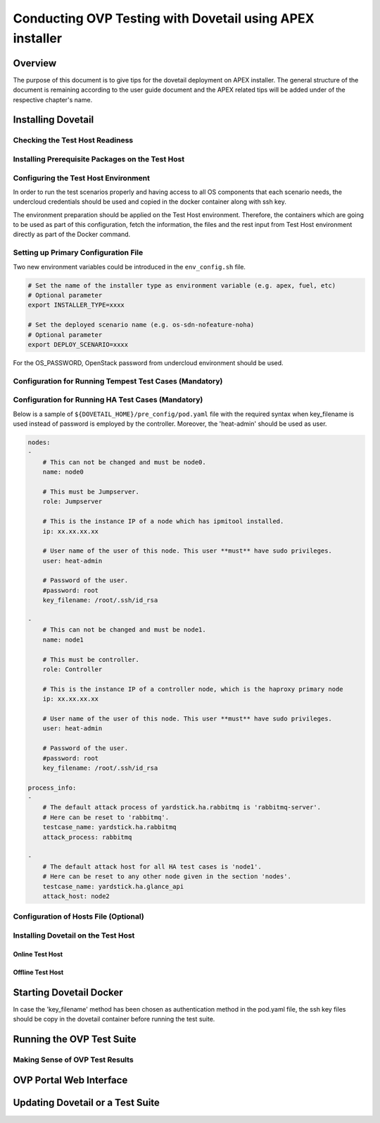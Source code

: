 .. This work is licensed under a Creative Commons Attribution 4.0 International License.
.. http://creativecommons.org/licenses/by/4.0
.. (c) OPNFV, Huawei Technologies Co.,Ltd and others.

===========================================================
Conducting OVP Testing with Dovetail using APEX installer
===========================================================

Overview
------------------------------
The purpose of this document is to give tips for the dovetail deployment
on APEX installer.
The general structure of the document is remaining according to the user guide
document and the APEX related tips will be added under of the respective
chapter's name.


Installing Dovetail
--------------------


Checking the Test Host Readiness
^^^^^^^^^^^^^^^^^^^^^^^^^^^^^^^^


Installing Prerequisite Packages on the Test Host
^^^^^^^^^^^^^^^^^^^^^^^^^^^^^^^^^^^^^^^^^^^^^^^^^


Configuring the Test Host Environment
^^^^^^^^^^^^^^^^^^^^^^^^^^^^^^^^^^^^^

In order to run the test scenarios properly and having access to all OS components
that each scenario needs, the undercloud credentials should be used and copied in the
docker container along with ssh key.

The environment preparation should be applied on the Test Host environment.
Therefore, the containers which are going to be used as part of this configuration,
fetch the information, the files and the rest input from Test Host environment directly
as part of the Docker command.

Setting up Primary Configuration File
^^^^^^^^^^^^^^^^^^^^^^^^^^^^^^^^^^^^^

Two new environment variables could be introduced in the ``env_config.sh`` file.


.. code-block:: bash

   # Set the name of the installer type as environment variable (e.g. apex, fuel, etc)
   # Optional parameter
   export INSTALLER_TYPE=xxxx

   # Set the deployed scenario name (e.g. os-sdn-nofeature-noha)
   # Optional parameter
   export DEPLOY_SCENARIO=xxxx

For the OS_PASSWORD, OpenStack password from undercloud environment should be used.


Configuration for Running Tempest Test Cases (Mandatory)
^^^^^^^^^^^^^^^^^^^^^^^^^^^^^^^^^^^^^^^^^^^^^^^^^^^^^^^^


Configuration for Running HA Test Cases (Mandatory)
^^^^^^^^^^^^^^^^^^^^^^^^^^^^^^^^^^^^^^^^^^^^^^^^^^^

Below is a sample of ``${DOVETAIL_HOME}/pre_config/pod.yaml`` file with
the required syntax when key_filename is used instead of password is employed
by the controller.
Moreover, the 'heat-admin' should be used as user.

.. code-block:: bash

   nodes:
   -
       # This can not be changed and must be node0.
       name: node0

       # This must be Jumpserver.
       role: Jumpserver

       # This is the instance IP of a node which has ipmitool installed.
       ip: xx.xx.xx.xx

       # User name of the user of this node. This user **must** have sudo privileges.
       user: heat-admin

       # Password of the user.
       #password: root
       key_filename: /root/.ssh/id_rsa

   -
       # This can not be changed and must be node1.
       name: node1

       # This must be controller.
       role: Controller

       # This is the instance IP of a controller node, which is the haproxy primary node
       ip: xx.xx.xx.xx

       # User name of the user of this node. This user **must** have sudo privileges.
       user: heat-admin

       # Password of the user.
       #password: root
       key_filename: /root/.ssh/id_rsa

   process_info:
   -
       # The default attack process of yardstick.ha.rabbitmq is 'rabbitmq-server'.
       # Here can be reset to 'rabbitmq'.
       testcase_name: yardstick.ha.rabbitmq
       attack_process: rabbitmq

   -
       # The default attack host for all HA test cases is 'node1'.
       # Here can be reset to any other node given in the section 'nodes'.
       testcase_name: yardstick.ha.glance_api
       attack_host: node2



Configuration of Hosts File (Optional)
^^^^^^^^^^^^^^^^^^^^^^^^^^^^^^^^^^^^^^


Installing Dovetail on the Test Host
^^^^^^^^^^^^^^^^^^^^^^^^^^^^^^^^^^^^


Online Test Host
""""""""""""""""


Offline Test Host
"""""""""""""""""


Starting Dovetail Docker
------------------------

In case the 'key_filename' method has been chosen as authentication method in the pod.yaml file,
the ssh key files should be copy in the dovetail container before running the test suite.

Running the OVP Test Suite
----------------------------


Making Sense of OVP Test Results
^^^^^^^^^^^^^^^^^^^^^^^^^^^^^^^^


OVP Portal Web Interface
------------------------


Updating Dovetail or a Test Suite
---------------------------------
